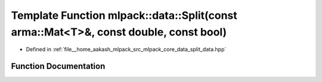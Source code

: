 .. _exhale_function_namespacemlpack_1_1data_1a91a5ecc1018b88a9cbe745e67d1e8672:

Template Function mlpack::data::Split(const arma::Mat<T>&, const double, const bool)
====================================================================================

- Defined in :ref:`file__home_aakash_mlpack_src_mlpack_core_data_split_data.hpp`


Function Documentation
----------------------


.. doxygenfunction:: mlpack::data::Split(const arma::Mat<T>&, const double, const bool)
